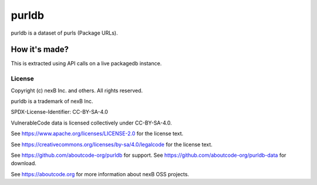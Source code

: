 ==========================
purldb
==========================

|Data License| |stability-wip| |Gitter chat|

.. |Data License| image:: https://img.shields.io/badge/Data%20License-CC--BY--SA--4.0-green.svg
   :target: https://creativecommons.org/licenses/by-sa/4.0/legalcode
.. |stability-wip| image:: https://img.shields.io/badge/stability-work_in_progress-lightgrey.svg
.. |Gitter chat| image:: https://badges.gitter.im/gitterHQ/gitter.png
   :target: https://gitter.im/aboutcode-org/dicuss


purldb is a dataset of purls (Package URLs).


How it's made?
---------------

This is extracted using API calls on a live packagedb instance.


License
^^^^^^^^^^

Copyright (c) nexB Inc. and others. All rights reserved.

purldb is a trademark of nexB Inc.

SPDX-License-Identifier: CC-BY-SA-4.0

VulnerableCode data is licensed collectively under CC-BY-SA-4.0.

See https://www.apache.org/licenses/LICENSE-2.0 for the license text.

See https://creativecommons.org/licenses/by-sa/4.0/legalcode for the license text.

See https://github.com/aboutcode-org/purldb for support.
See https://github.com/aboutcode-org/purldb-data for download.

See https://aboutcode.org for more information about nexB OSS projects.
